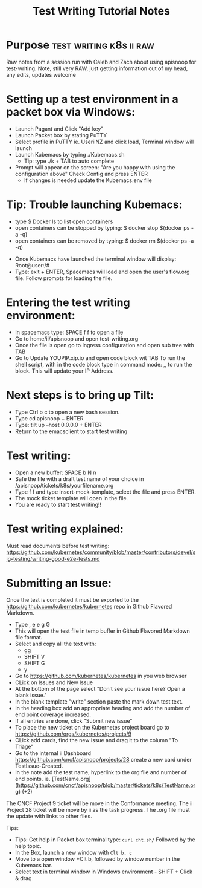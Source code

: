 ﻿#+TITLE: Test Writing Tutorial Notes

* Purpose                                           :test:writing:k8s:ii:raw:
Raw notes from a session run with Caleb and Zach about using apisnoop for test-writing.
Note, still very RAW, just getting information out of my head, any edits, updates welcome

* Setting up a test environment in a packet box via Windows:
- Launch Pagant and Click "Add key"
- Launch Packet box by stating PuTTY
- Select profile in PuTTY ie. UseriiNZ and click load, Terminal window will launch
- Launch Kubemacs by typing ./Kubemacs.sh
  - Tip: type ./k + TAB to auto complete
- Prompt will appear on the screen: "Are you happy with using the configuration above" Check Config and press ENTER
  - If changes is needed update the Kubemacs.env file

* Tip: Trouble launching Kubemacs:
    - type $ Docker ls to list open containers
    - open containers can be stopped by typing: $ docker stop $(docker ps -a -q)
    - open containers can be removed by typing: $ docker rm $(docker ps -a -q)

- Once Kubemacs have launched the terminal window will display: Root@user:/#
- Type: exit + ENTER, Spacemacs will load and open the user's flow.org file. Follow prompts for loading the file.

* Entering the test writing environment:
- In spacemacs type: SPACE f f to open a file
- Go to home/ii/apisnoop and open test-writing.org
- Once the file is open go to Ingress configuration and open sub tree with TAB
- Go to Update YOUPIP.xip.io and open code block wit TAB
  To run the shell script, with in the code block type in command mode: ,, to run the block. This will update your IP Address.

* Next steps is to bring up Tilt:
- Type Ctrl b c to open a new bash session.
- Type cd apisnoop + ENTER
- Type: tilt up --host 0.0.0.0 + ENTER
- Return to the emacsclient to start test writing

* Test writing:
- Open a new buffer: SPACE b N n
- Safe the file with a draft test name of your choice in /apisnoop/tickets/k8s/yourfilename.org
- Type f f and type insert-mock-template, select the file and press ENTER.
- The mock ticket template will open in the file.
- You are ready to start test writing!!

* Test writing explained:
Must read documents before test writing:
https://github.com/kubernetes/community/blob/master/contributors/devel/sig-testing/writing-good-e2e-tests.md

* Submitting an Issue:
Once the test is completed it must be exported to the https://github.com/kubernetes/kubernetes repo in Github Flavored Markdown.
- Type , e e g G
- This will open the test file in temp buffer in Github Flavored Markdown file format.
- Select and copy all the text with:
  - gg
  - SHIFT V
  - SHIFT G
  - y
- Go to  https://github.com/kubernetes/kubernetes in you web browser
- CLick on Issues and New Issue
- At the bottom of the page select "Don’t see your issue here? Open a blank issue."
- In the blank template "write" section paste the mark down test text.
- In the heading box add an appropriate heading and add the number of end point coverage increased.
- If all entries are done, click "Submit new issue"
- To place the new ticket on the Kubernetes project board go to https://github.com/orgs/kubernetes/projects/9
- CLick add cards, find the new issue and drag it to the column "To Triage"
- Go to the internal ii Dashboard https://github.com/cncf/apisnoop/projects/28 create a new card under TestIssue-Created.
- In the note add the test name, hyperlink to the org file and number of end points. ie.  [TestName.org](https://github.com/cncf/apisnoop/blob/master/tickets/k8s/TestName.org) (+2)
The CNCF Project 9 ticket will be move in the Conformance meeting. The ii Project 28 ticket will be move by ii as the task progress. The .org file must the update with links to other files.










Tips:
- Tips: Get help in Packet box terminal type: =curl cht.sh/= Followed by the help topic.
- In the Box, launch a new window with =Clt b, c=
- Move to a open window +Clt b, followed by window number in the Kubemacs bar.
- Select text in terminal window in Windows environment - SHIFT + Click & drag
